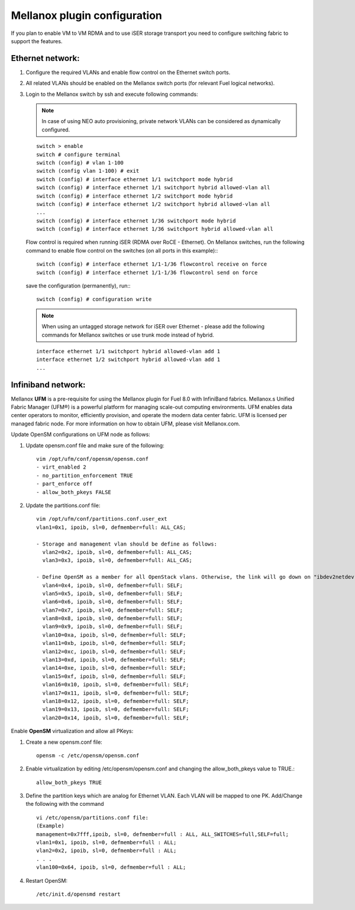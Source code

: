 .. raw:: pdf

    PageBreak

Mellanox plugin configuration
=============================

If you plan to enable VM to VM RDMA and to use iSER storage transport you need to configure switching fabric to support the features.

Ethernet network:
-----------------

#. Configure the required VLANs and enable flow control on the Ethernet switch ports.
#. All related VLANs should be enabled on the Mellanox switch ports (for relevant Fuel logical networks).
#. Login to the Mellanox switch by ssh and execute following commands:

   .. note:: In case of using NEO auto provisioning, private network VLANs can be considered as dynamically configured.

   ::

    switch > enable
    switch # configure terminal
    switch (config) # vlan 1-100
    switch (config vlan 1-100) # exit
    switch (config) # interface ethernet 1/1 switchport mode hybrid
    switch (config) # interface ethernet 1/1 switchport hybrid allowed-vlan all
    switch (config) # interface ethernet 1/2 switchport mode hybrid
    switch (config) # interface ethernet 1/2 switchport hybrid allowed-vlan all
    ...
    switch (config) # interface ethernet 1/36 switchport mode hybrid
    switch (config) # interface ethernet 1/36 switchport hybrid allowed-vlan all

   Flow control is required when running iSER (RDMA over RoCE - Ethernet). On Mellanox switches, run the following command to enable flow control on the switches (on all ports in this example):::

    switch (config) # interface ethernet 1/1-1/36 flowcontrol receive on force
    switch (config) # interface ethernet 1/1-1/36 flowcontrol send on force

   save the configuration (permanently), run:::

    switch (config) # configuration write

   .. note:: When using an untagged storage network for iSER over Ethernet - please add the following commands for Mellanox switches or use trunk mode instead of hybrid.

   ::

    interface ethernet 1/1 switchport hybrid allowed-vlan add 1
    interface ethernet 1/2 switchport hybrid allowed-vlan add 1
    ...


Infiniband network:
-------------------

Mellanox **UFM** is a pre-requisite for using the Mellanox plugin for Fuel 8.0 with InfiniBand fabrics. Mellanox.s Unified Fabric Manager (UFM®) is a powerful platform for managing scale-out computing environments. UFM enables data center operators to monitor, efficiently provision, and operate the modern data center fabric. UFM is licensed per managed fabric node. For more information on how to obtain UFM, please visit Mellanox.com.

Update OpenSM configurations on UFM node as follows:

#. Update opensm.conf file and make sure of the following::

    vim /opt/ufm/conf/opensm/opensm.conf
    - virt_enabled 2
    - no_partition_enforcement TRUE
    - part_enforce off
    - allow_both_pkeys FALSE

#. Update the partitions.conf file::

    vim /opt/ufm/conf/partitions.conf.user_ext
    vlan1=0x1, ipoib, sl=0, defmember=full: ALL_CAS;

    - Storage and management vlan should be define as follows:
      vlan2=0x2, ipoib, sl=0, defmember=full: ALL_CAS;
      vlan3=0x3, ipoib, sl=0, defmember=full: ALL_CAS;

    - Define OpenSM as a member for all OpenStack vlans. Otherwise, the link will go down on "ibdev2netdev" with no connectivity.
      vlan4=0x4, ipoib, sl=0, defmember=full: SELF;
      vlan5=0x5, ipoib, sl=0, defmember=full: SELF;
      vlan6=0x6, ipoib, sl=0, defmember=full: SELF;
      vlan7=0x7, ipoib, sl=0, defmember=full: SELF;
      vlan8=0x8, ipoib, sl=0, defmember=full: SELF;
      vlan9=0x9, ipoib, sl=0, defmember=full: SELF;
      vlan10=0xa, ipoib, sl=0, defmember=full: SELF;
      vlan11=0xb, ipoib, sl=0, defmember=full: SELF;
      vlan12=0xc, ipoib, sl=0, defmember=full: SELF;
      vlan13=0xd, ipoib, sl=0, defmember=full: SELF;
      vlan14=0xe, ipoib, sl=0, defmember=full: SELF;
      vlan15=0xf, ipoib, sl=0, defmember=full: SELF;
      vlan16=0x10, ipoib, sl=0, defmember=full: SELF;
      vlan17=0x11, ipoib, sl=0, defmember=full: SELF;
      vlan18=0x12, ipoib, sl=0, defmember=full: SELF;
      vlan19=0x13, ipoib, sl=0, defmember=full: SELF;
      vlan20=0x14, ipoib, sl=0, defmember=full: SELF;

Enable **OpenSM** virtualization and allow all PKeys:

#. Create a new opensm.conf file::

    opensm -c /etc/opensm/opensm.conf

#. Enable virtualization by editing /etc/opensm/opensm.conf and changing the allow_both_pkeys value to TRUE.::

    allow_both_pkeys TRUE

#. Define the partition keys which are analog for Ethernet VLAN. Each VLAN will be mapped to one PK. Add/Change the following with the command ::

    vi /etc/opensm/partitions.conf file:
    (Example)
    management=0x7fff,ipoib, sl=0, defmember=full : ALL, ALL_SWITCHES=full,SELF=full;
    vlan1=0x1, ipoib, sl=0, defmember=full : ALL;
    vlan2=0x2, ipoib, sl=0, defmember=full : ALL;
    . . .
    vlan100=0x64, ipoib, sl=0, defmember=full : ALL;

#. Restart OpenSM::

    /etc/init.d/opensmd restart
